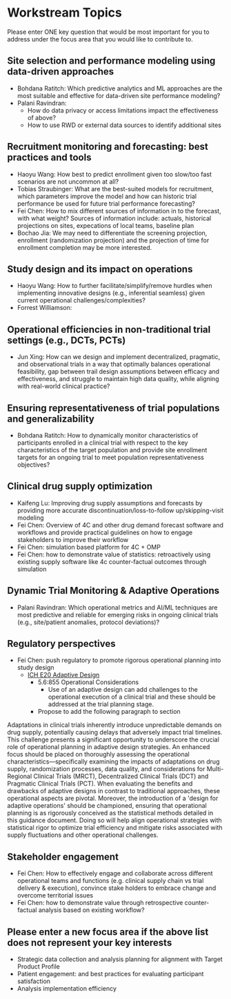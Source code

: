 * Workstream Topics

  Please enter ONE key question that would be most important for you to address under the focus area
  that you would like to contribute to.
  
** Site selection and performance modeling using data-driven approaches

  + Bohdana Ratitch: Which predictive analytics and ML approaches are the most suitable and effective 
    for data-driven site performance modeling?
  + Palani Ravindran:
     - How do data privacy or access limitations impact the effectiveness of above?
     - How to use RWD or external data sources to identify additional sites

** Recruitment monitoring and forecasting: best practices and tools
  + Haoyu Wang: How best to predict enrollment given too slow/too fast
    scenarios are not uncommon at all?
  + Tobias Straubinger: What are the best-suited models for
    recruitment, which parameters improve the model and how can
    historic trial performance be used for future trial performance
    forecasting?
  + Fei Chen: How to mix different sources of information in to the
    forecast, with what weight? Sources of information include:
    actuals, historical projections on sites, expecations of local
    teams, baseline plan
  + Bochao Jia: We may need to differentiate the screening projection, enrollment (randomization projection) and the projection of time for enrollment completion may be       more interested.

** Study design and its impact on operations
  + Haoyu Wang: How to further facilitate/simplify/remove hurdles when
    implementing innovative designs (e.g., inferential seamless) given
    current operational challenges/complexities?
  + Forrest Williamson:

** Operational efficiencies in non-traditional trial settings (e.g., DCTs, PCTs) 
  + Jun Xing: How can we design and implement decentralized,
    pragmatic, and observational trials in a way that optimally
    balances operational feasibility, gap between trail design
    assumptions between efficacy and effectiveness, and struggle to
    maintain high data quality, while aligning with real-world
    clinical practice?
    
** Ensuring representativeness of trial populations and generalizability
  + Bohdana Ratitch: How to dynamically monitor characteristics of
    participants enrolled in a clinical trial with respect to the key
    characteristics of the target population and provide site
    enrollment targets for an ongoing trial to meet population
    representativeness objectives?

** Clinical drug supply optimization
   + Kaifeng Lu: Improving drug supply assumptions and forecasts by
     providing more accurate discontinuation/loss-to-follow
     up/skipping-visit modeling
   + Fei Chen: Overview of 4C and other drug demand forecast software
     and workflows and provide practical guidelines on how to engage
     stakeholders to improve their workflow
   + Fei Chen: simulation based platform for 4C + OMP     
   + Fei Chen: how to demonstrate value of statistics: retroactively
     using existing supply software like 4c counter-factual outcomes
     through simulation
     
** Dynamic Trial Monitoring & Adaptive Operations
  + Palani Ravindran: Which operational metrics and AI/ML techniques
    are most predictive and reliable for emerging risks in ongoing
    clinical trials (e.g., site/patient anomalies, protocol
    deviations)?
** Regulatory perspectives
  + Fei Chen: push regulatory to promote rigorous operational planning into study design
   - [[https://www.ema.europa.eu/en/ich-e20-adaptive-designs-clinical-trials-scientific-guideline][ICH E20 Adaptive Design]]
    - 5.6:855 Operational Considerations
      - Use of an adaptive design can add challenges to the operational execution of a clinical trial and these should be addressed at the trial planning stage.
    - Propose to add the following paragraph to section
   
 Adaptations in clinical trials inherently introduce unpredictable
 demands on drug supply, potentially causing delays that adversely
 impact trial timelines. This challenge presents a significant
 opportunity to underscore the crucial role of operational planning in
 adaptive design strategies. An enhanced focus should be placed on
 thoroughly assessing the operational characteristics—specifically
 examining the impacts of adaptations on drug supply, randomization
 processes, data quality, and considerations for Multi-Regional
 Clinical Trials (MRCT), Decentralized Clinical Trials (DCT) and
 Pragmatic Clinical Trials (PCT). When evaluating the benefits and
 drawbacks of adaptive designs in contrast to traditional approaches,
 these operational aspects are pivotal. Moreover, the introduction of
 a 'design for adaptive operations' should be championed, ensuring
 that operational planning is as rigorously conceived as the
 statistical methods detailed in this guidance document. Doing so will
 help align operational strategies with statistical rigor to optimize
 trial efficiency and mitigate risks associated with supply
 fluctuations and other operational challenges.

** Stakeholder engagement
  + Fei Chen: How to effectively engage and collaborate across different
    operational teams and functions (e.g. clinical supply chain vs
    trial delivery & execution), convince stake holders to embrace
    change and overcome territorial issues
  + Fei Chen: how to demonstrate value through retrospective
    counter-factual analysis based on existing workflow?

** Please enter a new focus area if the above list does not represent your key interests
 - Strategic data collection and analysis planning for alignment with Target Product Profile
 - Patient engagement: and best practices for evaluating participant satisfaction
 - Analysis implementation efficiency

